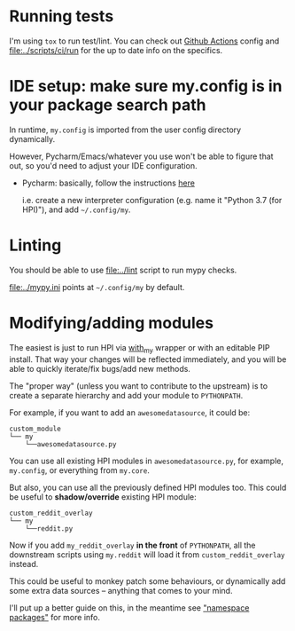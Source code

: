 * Running tests
I'm using =tox= to run test/lint. You can check out [[file:../.github/workflows/main.yml][Github Actions]] config
and [[file:../scripts/ci/run]] for the up to date info on the specifics.

* IDE setup: make sure my.config is in your package search path
In runtime, ~my.config~ is imported from the user config directory dynamically.

However, Pycharm/Emacs/whatever you use won't be able to figure that out, so you'd need to adjust your IDE configuration.

- Pycharm: basically, follow the instructions [[https://stackoverflow.com/a/55278260/706389][here]]

  i.e. create a new interpreter configuration (e.g. name it "Python 3.7 (for HPI)"), and add =~/.config/my=.

* Linting
You should be able to use [[file:../lint]] script to run mypy checks.

[[file:../mypy.ini]] points at =~/.config/my= by default.


* Modifying/adding modules

The easiest is just to run HPI via [[file:SETUP.org::#use-without-installing][with_my]] wrapper or with an editable PIP install.
That way your changes will be reflected immediately, and you will be able to quickly iterate/fix bugs/add new methods.

The "proper way" (unless you want to contribute to the upstream) is to create a separate hierarchy and add your module to =PYTHONPATH=.

For example, if you want to add an =awesomedatasource=, it could be:

: custom_module
: └── my
:     └──awesomedatasource.py

You can use all existing HPI modules in =awesomedatasource.py=, for example, =my.config=, or everything from =my.core=.

But also, you can use all the previously defined HPI modules too. This could be useful to *shadow/override* existing HPI module:

: custom_reddit_overlay
: └── my
:     └──reddit.py

Now if you add =my_reddit_overlay= *in the front* of ~PYTHONPATH~, all the downstream scripts using =my.reddit= will load it from =custom_reddit_overlay= instead.

This could be useful to monkey patch some behaviours, or dynamically add some extra data sources -- anything that comes to your mind.

I'll put up a better guide on this, in the meantime see [[https://packaging.python.org/guides/packaging-namespace-packages]["namespace packages"]] for more info.
